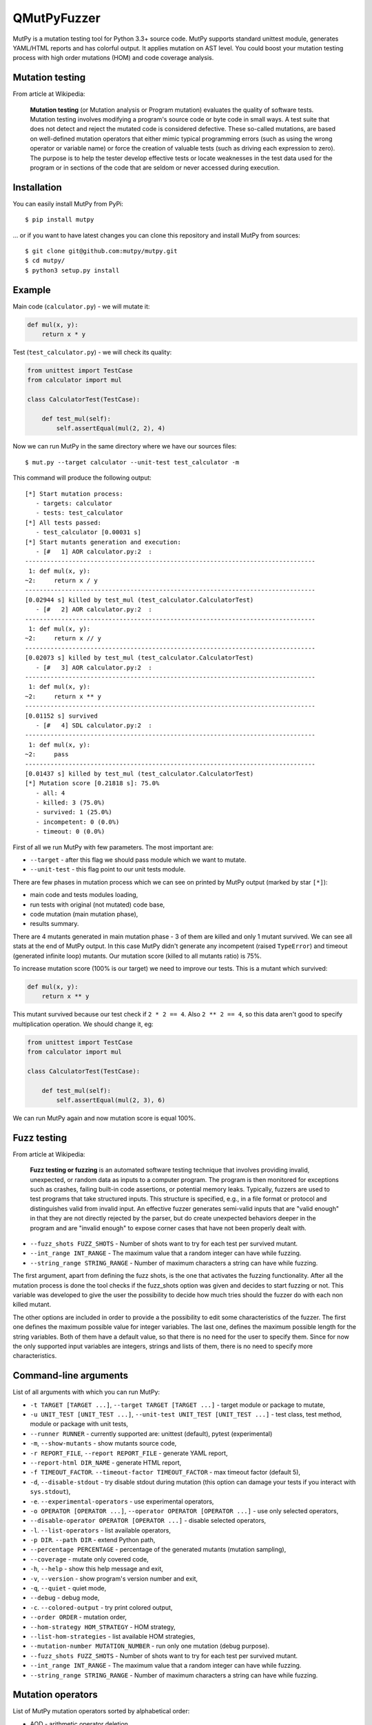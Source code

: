 QMutPyFuzzer
=====

|Python Versions| |Build Status| |Coverage Status| |Code Climate|

MutPy is a mutation testing tool for Python 3.3+ source code. MutPy
supports standard unittest module, generates YAML/HTML reports and has
colorful output. It applies mutation on AST level. You could boost your
mutation testing process with high order mutations (HOM) and code
coverage analysis.

Mutation testing
----------------

From article at Wikipedia:

    **Mutation testing** (or Mutation analysis or Program mutation)
    evaluates the quality of software tests. Mutation testing involves
    modifying a program's source code or byte code in small ways. A test
    suite that does not detect and reject the mutated code is considered
    defective. These so-called mutations, are based on well-defined
    mutation operators that either mimic typical programming errors
    (such as using the wrong operator or variable name) or force the
    creation of valuable tests (such as driving each expression to
    zero). The purpose is to help the tester develop effective tests or
    locate weaknesses in the test data used for the program or in
    sections of the code that are seldom or never accessed during
    execution.

Installation
------------

You can easily install MutPy from PyPi:

::

    $ pip install mutpy

... or if you want to have latest changes you can clone this repository
and install MutPy from sources:

::

    $ git clone git@github.com:mutpy/mutpy.git
    $ cd mutpy/
    $ python3 setup.py install

Example
-------

Main code (``calculator.py``) - we will mutate it:

.. code:: python

    def mul(x, y):
        return x * y

Test (``test_calculator.py``) - we will check its quality:

.. code:: python

    from unittest import TestCase
    from calculator import mul

    class CalculatorTest(TestCase):

        def test_mul(self):
            self.assertEqual(mul(2, 2), 4)

Now we can run MutPy in the same directory where we have our sources
files:

::

    $ mut.py --target calculator --unit-test test_calculator -m

This command will produce the following output:

::

    [*] Start mutation process:
       - targets: calculator
       - tests: test_calculator
    [*] All tests passed:
       - test_calculator [0.00031 s]
    [*] Start mutants generation and execution:
       - [#   1] AOR calculator.py:2  :
    --------------------------------------------------------------------------------
     1: def mul(x, y):
    ~2:     return x / y
    --------------------------------------------------------------------------------
    [0.02944 s] killed by test_mul (test_calculator.CalculatorTest)
       - [#   2] AOR calculator.py:2  :
    --------------------------------------------------------------------------------
     1: def mul(x, y):
    ~2:     return x // y
    --------------------------------------------------------------------------------
    [0.02073 s] killed by test_mul (test_calculator.CalculatorTest)
       - [#   3] AOR calculator.py:2  :
    --------------------------------------------------------------------------------
     1: def mul(x, y):
    ~2:     return x ** y
    --------------------------------------------------------------------------------
    [0.01152 s] survived
       - [#   4] SDL calculator.py:2  :
    --------------------------------------------------------------------------------
     1: def mul(x, y):
    ~2:     pass
    --------------------------------------------------------------------------------
    [0.01437 s] killed by test_mul (test_calculator.CalculatorTest)
    [*] Mutation score [0.21818 s]: 75.0%
       - all: 4
       - killed: 3 (75.0%)
       - survived: 1 (25.0%)
       - incompetent: 0 (0.0%)
       - timeout: 0 (0.0%)

First of all we run MutPy with few parameters. The most important are:

-  ``--target`` - after this flag we should pass module which we want to
   mutate.
-  ``--unit-test`` - this flag point to our unit tests module.

There are few phases in mutation process which we can see on printed by
MutPy output (marked by star ``[*]``):

-  main code and tests modules loading,
-  run tests with original (not mutated) code base,
-  code mutation (main mutation phase),
-  results summary.

There are 4 mutants generated in main mutation phase - 3 of them are
killed and only 1 mutant survived. We can see all stats at the end of
MutPy output. In this case MutPy didn't generate any incompetent (raised
``TypeError``) and timeout (generated infinite loop) mutants. Our
mutation score (killed to all mutants ratio) is 75%.

To increase mutation score (100% is our target) we need to improve our
tests. This is a mutant which survived:

.. code:: python

    def mul(x, y):
        return x ** y

This mutant survived because our test check if ``2 * 2 == 4``. Also
``2 ** 2 == 4``, so this data aren't good to specify multiplication
operation. We should change it, eg:

.. code:: python

    from unittest import TestCase
    from calculator import mul

    class CalculatorTest(TestCase):

        def test_mul(self):
            self.assertEqual(mul(2, 3), 6)

We can run MutPy again and now mutation score is equal 100%.

Fuzz testing
----------------
From article at Wikipedia:

    **Fuzz testing or fuzzing** is an automated software testing technique that involves providing invalid, unexpected, or random data as inputs to a computer program. The program is then monitored for exceptions such as crashes, failing built-in code assertions, or potential memory leaks. Typically, fuzzers are used to test programs that take structured inputs. This structure is specified, e.g., in a file format or protocol and distinguishes valid from invalid input. An effective fuzzer generates semi-valid inputs that are "valid enough" in that they are not directly rejected by the parser, but do create unexpected behaviors deeper in the program and are "invalid enough" to expose corner cases that have not been properly dealt with.

-  ``--fuzz_shots FUZZ_SHOTS`` - Number of shots want to try for each test per survived mutant.
-  ``--int_range INT_RANGE`` - The maximum value that a random integer can have while fuzzing.
-  ``--string_range STRING_RANGE`` - Number of maximum characters a string can have while fuzzing.


The first argument, apart from defining the fuzz shots, is the one that activates the fuzzing functionality. After all the mutation process is done the tool checks if the fuzz\_shots option was given and decides to start fuzzing or not. This variable was developed to give the user the possibility to decide how much tries should the fuzzer do with each non killed mutant.

The other options are included in order to provide a the possibility to edit some characteristics of the fuzzer. The first one defines the maximum possible value for integer variables. The last one, defines the maximum possible length for the string variables. Both of them have a default value, so that there is no need for the user to specify them. Since for now the only supported input variables are integers, strings and lists of them, there is no need to specify more characteristics.

Command-line arguments
----------------------

List of all arguments with which you can run MutPy:

-  ``-t TARGET [TARGET ...]``, ``--target TARGET [TARGET ...]`` - target
   module or package to mutate,
-  ``-u UNIT_TEST [UNIT_TEST ...]``,
   ``--unit-test UNIT_TEST [UNIT_TEST ...]`` - test class, test method,
   module or package with unit tests,
-  ``--runner RUNNER`` - currently supported are: unittest (default), pytest (experimental)
-  ``-m``, ``--show-mutants`` - show mutants source code,
-  ``-r REPORT_FILE``, ``--report REPORT_FILE`` - generate YAML report,
-  ``--report-html DIR_NAME`` - generate HTML report,
-  ``-f TIMEOUT_FACTOR``. ``--timeout-factor TIMEOUT_FACTOR`` - max
   timeout factor (default 5),
-  ``-d``, ``--disable-stdout`` - try disable stdout during mutation
   (this option can damage your tests if you interact with
   ``sys.stdout``),
-  ``-e``. ``--experimental-operators`` - use experimental operators,
-  ``-o OPERATOR [OPERATOR ...]``,
   ``--operator OPERATOR [OPERATOR ...]`` - use only selected operators,
-  ``--disable-operator OPERATOR [OPERATOR ...]`` - disable selected
   operators,
-  ``-l``. ``--list-operators`` - list available operators,
-  ``-p DIR``. ``--path DIR`` - extend Python path,
-  ``--percentage PERCENTAGE`` - percentage of the generated mutants
   (mutation sampling),
-  ``--coverage`` - mutate only covered code,
-  ``-h``, ``--help`` - show this help message and exit,
-  ``-v``, ``--version`` - show program's version number and exit,
-  ``-q``, ``--quiet`` - quiet mode,
-  ``--debug`` - debug mode,
-  ``-c``. ``--colored-output`` - try print colored output,
-  ``--order ORDER`` - mutation order,
-  ``--hom-strategy HOM_STRATEGY`` - HOM strategy,
-  ``--list-hom-strategies`` - list available HOM strategies,
-  ``--mutation-number MUTATION_NUMBER`` - run only one mutation (debug
   purpose).
-  ``--fuzz_shots FUZZ_SHOTS`` - Number of shots want to try for each test per survived mutant.
-  ``--int_range INT_RANGE`` - The maximum value that a random integer can have while fuzzing.
-  ``--string_range STRING_RANGE`` - Number of maximum characters a string can have while fuzzing.

Mutation operators
------------------

List of MutPy mutation operators sorted by alphabetical order:

-  AOD - arithmetic operator deletion
-  AOR - arithmetic operator replacement
-  ASR - assignment operator replacement
-  BCR - break continue replacement
-  COD - conditional operator deletion
-  COI - conditional operator insertion
-  CRP - constant replacement
-  DDL - decorator deletion
-  EHD - exception handler deletion
-  EXS - exception swallowing
-  IHD - hiding variable deletion
-  IOD - overriding method deletion
-  IOP - overridden method calling position change
-  LCR - logical connector replacement
-  LOD - logical operator deletion
-  LOR - logical operator replacement
-  ROR - relational operator replacement
-  SCD - super calling deletion
-  SCI - super calling insert
-  SIR - slice index remove

Experimental mutation operators:

-  CDI - classmethod decorator insertion
-  OIL - one iteration loop
-  RIL - reverse iteration loop
-  SDI - staticmethod decorator insertion
-  SDL - statement deletion
-  SVD - self variable deletion
-  ZIL - zero iteration loop

Quantum mutation operators:

-  QGD - quantum gate deletion
-  QGI - quantum gate insertion
-  QGR - quantum gate replacement
-  QMD - quantum measurement deletion
-  QMI - quantum measurement insertion

Supported Test Runners
----------------------

Currently the following test runners are supported by MutPy:

- `unittest <https://docs.python.org/3/library/unittest.html>`_
- `pytest <https://docs.pytest.org/en/latest/>`_

License
-------

Licensed under the Apache License, Version 2.0. See LICENSE file.

MutPy was developed as part of engineer's and master’s thesis at
Institute of Computer Science, Faculty of Electronics and Information
Technology, Warsaw University of Technology.

.. |Python Versions| image:: https://img.shields.io/pypi/pyversions/MutPy.svg
   :target: https://github.com/mutpy/mutpy
.. |Build Status| image:: https://travis-ci.org/mutpy/mutpy.svg?branch=master
   :target: https://travis-ci.org/mutpy/mutpy
.. |Coverage Status| image:: https://coveralls.io/repos/github/mutpy/mutpy/badge.svg?branch=master
   :target: https://coveralls.io/github/mutpy/mutpy?branch=master
.. |Code Climate| image:: https://codeclimate.com/github/mutpy/mutpy/badges/gpa.svg
   :target: https://codeclimate.com/github/mutpy/mutpy
